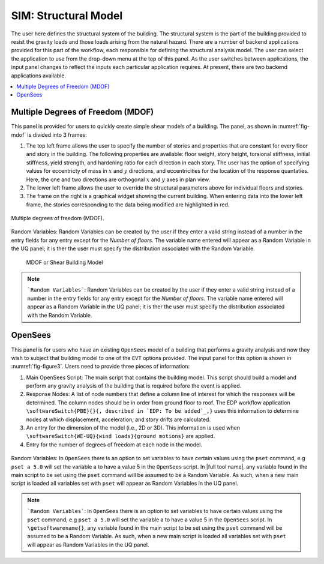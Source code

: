 SIM: Structural Model
=====================


The user here defines the structural system of the building. The  structural system is the part of the building provided to resist the gravity loads and those loads arising from the natural hazard. There are a number of backend applications provided for this part of the workflow, each responsible for defining the structural analysis model. The user can select the application to use from the drop-down menu at the top of this panel. As the user switches between applications, the input panel changes to reflect the inputs each particular application requires. At present, there are two backend applications available.

.. contents::
    :local:

Multiple Degrees of Freedom (MDOF)
----------------------------------

This panel is provided for users to quickly create simple shear models of a building. The panel, as shown in :numref:`fig-mdof` is divided into 3 frames:

#. The top left frame allows the user to specify the number of stories and properties that are constant for every floor and story in the building. The following properties are available: floor weight, story height, torsional stiffness, initial stiffness, yield strength, and hardening ratio for each direction in each story. The user has the option of specifying values for eccentricty of mass in :math:`x` and :math:`y` directions, and eccentricities for the location of the response quantaties. Here, the one and two directions are orthogonal :math:`x` and :math:`y` axes in plan view.

#. The lower left frame allows the user to override the structural parameters above for individual floors and stories.

#. The frame on the right is a graphical widget showing the current building. When entering data into the lower left frame, the stories corresponding to the data being modified are highlighted in red.

.. _fig-mdof:

.. figure:: figures/mdof_general.png
	:align: center
	:figclass: align-center

	Multiple degrees of freedom (MDOF).

Random Variables: Random Variables can be created by the user if they enter a valid string instead of a number in the entry fields for any entry except for the *Number of floors*. The variable name entered will appear as a Random Variable in the UQ panel; it is ther the user must specify the distribution associated with the Random Variable.

  
  MDOF or Shear Building Model


.. note::  
   ```Random Variables```: Random Variables can be created by the user if they enter a valid string instead of a number in the entry fields for any entry except for the *Number of floors*. The variable name entered will appear as a Random Variable in the UQ panel; it is ther the user must specify the distribution associated with the Random Variable.

OpenSees
--------

This panel is for users who have an existing ``OpenSees`` model of a building that performs a gravity analysis and now they wish to subject that building model to one of the ``EVT`` options provided. The input panel for this option is shown in :numref:`fig-figure3`. Users need to provide three pieces of information:

#. Main OpenSees Script: The main script that contains the building model. This script should build a model and perform any gravity analysis of the building that is required before the event is applied.

#. Response Nodes: A list of node numbers that define a column line of interest for which the responses will be determined. The column nodes should be in order from ground floor to roof. The EDP workflow application ``\softwareSwitch{PBE}{}{, described in `EDP: To be added`_,}`` uses this information to determine nodes at which displacement, acceleration, and story drifts are calculated.

#. An entry for the dimension of the model (i.e., 2D or 3D). This information is used when ``\softwareSwitch{WE-UQ}{wind loads}{ground motions}`` are applied.

#. Entry for the number of degrees of freedom at each node in the model.

.. _fig-figure3:

.. figure:: figures/openSees_gen.png
	:align: center
	:figclass: align-center


Random Variables: In ``OpenSees`` there is an option to set variables to have certain values using the ``pset`` command, e.g ``pset a 5.0`` will set the variable a to have a value 5 in the ``OpenSees`` script. In |full tool name|, any variable found in the main script to be set using the ``pset`` command will be assumed to be a Random Variable. As such, when a new main script is loaded all variables set with ``pset`` will appear as Random Variables in the UQ panel.

.. note::
   ```Random Variables```: In ``OpenSees`` there is an option to set variables to have certain values using the ``pset`` command, e.g ``pset a 5.0`` will set the variable a to have a value 5 in the ``OpenSees`` script. In ``\getsoftwarename{}``, any variable found in the main script to be set using the ``pset`` command will be assumed to be a Random Variable. As such, when a new main script is loaded all variables set with ``pset`` will appear as Random Variables in the UQ panel.

